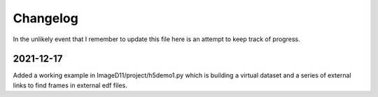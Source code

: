 =========
Changelog
=========

In the unlikely event that I remember to update this file here is
an attempt to keep track of progress.




2021-12-17
==========
Added a working example in ImageD11/project/h5demo1.py which is
building a virtual dataset and a series of external links to find
frames in external edf files.



